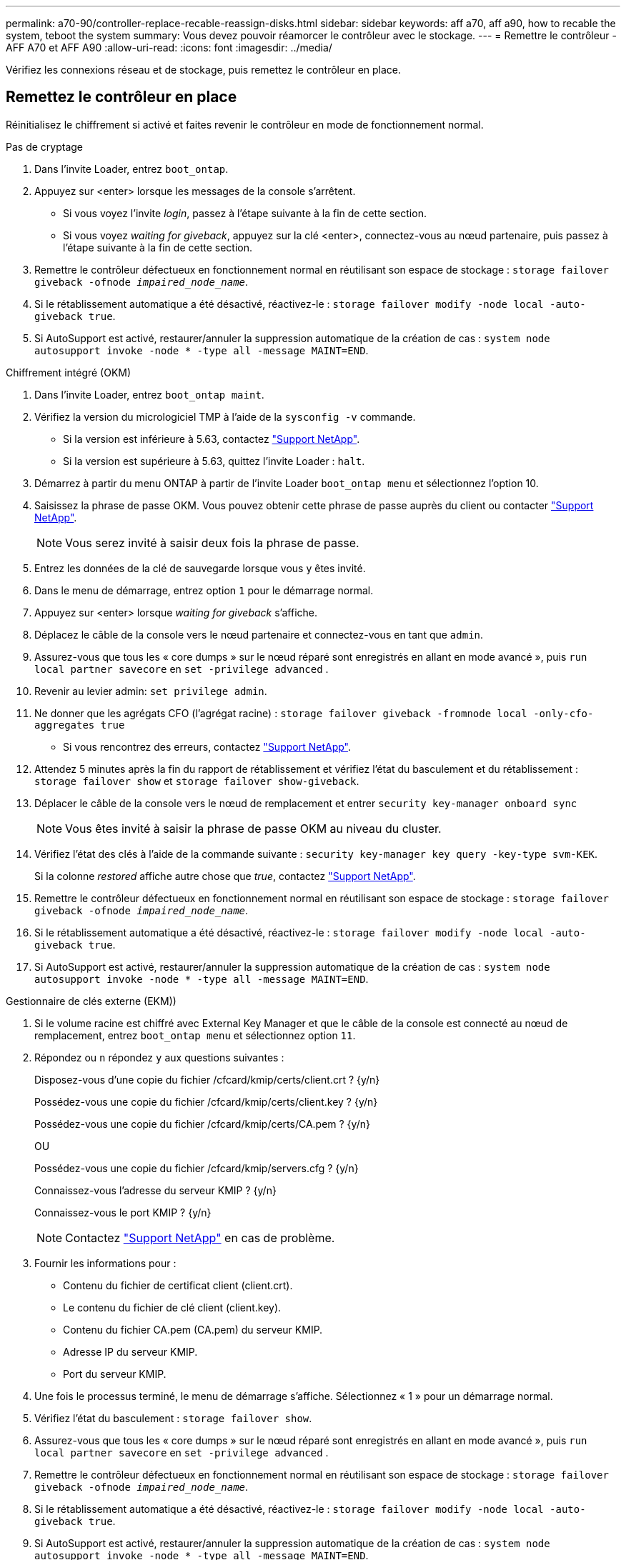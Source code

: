 ---
permalink: a70-90/controller-replace-recable-reassign-disks.html 
sidebar: sidebar 
keywords: aff a70, aff a90, how to recable the system, teboot the system 
summary: Vous devez pouvoir réamorcer le contrôleur avec le stockage. 
---
= Remettre le contrôleur - AFF A70 et AFF A90
:allow-uri-read: 
:icons: font
:imagesdir: ../media/


[role="lead"]
Vérifiez les connexions réseau et de stockage, puis remettez le contrôleur en place.



== Remettez le contrôleur en place

Réinitialisez le chiffrement si activé et faites revenir le contrôleur en mode de fonctionnement normal.

[role="tabbed-block"]
====
.Pas de cryptage
--
. Dans l'invite Loader, entrez `boot_ontap`.
. Appuyez sur <enter> lorsque les messages de la console s'arrêtent.
+
** Si vous voyez l'invite _login_, passez à l'étape suivante à la fin de cette section.
** Si vous voyez _waiting for giveback_, appuyez sur la clé <enter>, connectez-vous au nœud partenaire, puis passez à l'étape suivante à la fin de cette section.


. Remettre le contrôleur défectueux en fonctionnement normal en réutilisant son espace de stockage : `storage failover giveback -ofnode _impaired_node_name_`.
. Si le rétablissement automatique a été désactivé, réactivez-le : `storage failover modify -node local -auto-giveback true`.
. Si AutoSupport est activé, restaurer/annuler la suppression automatique de la création de cas : `system node autosupport invoke -node * -type all -message MAINT=END`.


--
.Chiffrement intégré (OKM)
--
. Dans l'invite Loader, entrez `boot_ontap maint`.
. Vérifiez la version du micrologiciel TMP à l'aide de la `sysconfig -v` commande.
+
** Si la version est inférieure à 5.63, contactez https://support.netapp.com["Support NetApp"].
** Si la version est supérieure à 5.63, quittez l'invite Loader : `halt`.


. Démarrez à partir du menu ONTAP à partir de l'invite Loader `boot_ontap menu` et sélectionnez l'option 10.
. Saisissez la phrase de passe OKM. Vous pouvez obtenir cette phrase de passe auprès du client ou contacter https://support.netapp.com["Support NetApp"].
+

NOTE: Vous serez invité à saisir deux fois la phrase de passe.

. Entrez les données de la clé de sauvegarde lorsque vous y êtes invité.
. Dans le menu de démarrage, entrez option `1` pour le démarrage normal.
. Appuyez sur <enter> lorsque _waiting for giveback_ s'affiche.
. Déplacez le câble de la console vers le nœud partenaire et connectez-vous en tant que `admin`.
. Assurez-vous que tous les « core dumps » sur le nœud réparé sont enregistrés en allant en mode avancé », puis `run local partner savecore` en `set -privilege advanced` .
. Revenir au levier admin: `set privilege admin`.
. Ne donner que les agrégats CFO (l'agrégat racine) : `storage failover giveback -fromnode local -only-cfo-aggregates true`
+
** Si vous rencontrez des erreurs, contactez https://support.netapp.com["Support NetApp"].


. Attendez 5 minutes après la fin du rapport de rétablissement et vérifiez l'état du basculement et du rétablissement : `storage failover show` et `storage failover show-giveback`.
. Déplacer le câble de la console vers le nœud de remplacement et entrer `security key-manager onboard sync`
+

NOTE: Vous êtes invité à saisir la phrase de passe OKM au niveau du cluster.

. Vérifiez l'état des clés à l'aide de la commande suivante : `security key-manager key query -key-type svm-KEK`.
+
Si la colonne _restored_ affiche autre chose que _true_, contactez https://support.netapp.com["Support NetApp"].

. Remettre le contrôleur défectueux en fonctionnement normal en réutilisant son espace de stockage : `storage failover giveback -ofnode _impaired_node_name_`.
. Si le rétablissement automatique a été désactivé, réactivez-le : `storage failover modify -node local -auto-giveback true`.
. Si AutoSupport est activé, restaurer/annuler la suppression automatique de la création de cas : `system node autosupport invoke -node * -type all -message MAINT=END`.


--
.Gestionnaire de clés externe (EKM))
--
. Si le volume racine est chiffré avec External Key Manager et que le câble de la console est connecté au nœud de remplacement, entrez `boot_ontap menu` et sélectionnez option `11`.
. Répondez ou `n` répondez `y` aux questions suivantes :
+
Disposez-vous d'une copie du fichier /cfcard/kmip/certs/client.crt ? {y/n}

+
Possédez-vous une copie du fichier /cfcard/kmip/certs/client.key ? {y/n}

+
Possédez-vous une copie du fichier /cfcard/kmip/certs/CA.pem ? {y/n}

+
OU

+
Possédez-vous une copie du fichier /cfcard/kmip/servers.cfg ? {y/n}

+
Connaissez-vous l'adresse du serveur KMIP ? {y/n}

+
Connaissez-vous le port KMIP ? {y/n}

+

NOTE: Contactez https://support.netapp.com["Support NetApp"] en cas de problème.

. Fournir les informations pour :
+
** Contenu du fichier de certificat client (client.crt).
** Le contenu du fichier de clé client (client.key).
** Contenu du fichier CA.pem (CA.pem) du serveur KMIP.
** Adresse IP du serveur KMIP.
** Port du serveur KMIP.


. Une fois le processus terminé, le menu de démarrage s'affiche. Sélectionnez « 1 » pour un démarrage normal.
. Vérifiez l'état du basculement : `storage failover show`.
. Assurez-vous que tous les « core dumps » sur le nœud réparé sont enregistrés en allant en mode avancé », puis `run local partner savecore` en `set -privilege advanced` .
. Remettre le contrôleur défectueux en fonctionnement normal en réutilisant son espace de stockage : `storage failover giveback -ofnode _impaired_node_name_`.
. Si le rétablissement automatique a été désactivé, réactivez-le : `storage failover modify -node local -auto-giveback true`.
. Si AutoSupport est activé, restaurer/annuler la suppression automatique de la création de cas : `system node autosupport invoke -node * -type all -message MAINT=END`.


--
====